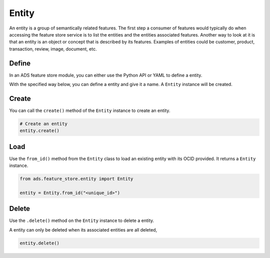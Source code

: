 Entity
********

An entity is a group of semantically related features. The first step a consumer of features would typically do when accessing the feature store service is to list the entities and the entities associated features. Another way to look at it is that an entity is an object or concept that is described by its features. Examples of entities could be customer, product, transaction, review, image, document, etc.


Define
======

In an ADS feature store module, you can either use the Python API or YAML to define a entity.


With the specified way below, you can define a entity and give it a name.
A ``Entity`` instance will be created.

.. tabs::

  .. code-tab:: Python3
    :caption: Python

    from ads.feature_store.entity import Entity

    entity = (
        Entity
        .with_name("<entity_name>")
        .with_feature_store_id("<feature_store_id>")
        .with_description("<entity_description>")
        .with_compartment_id("<compartment_id>")
    )

  .. code-tab:: Python3
    :caption: YAML

    from ads.feature_store.entity import Entity

    yaml_string = """
    kind: entity
    spec:
      compartmentId: ocid1.compartment..<unique_id>
      description: <entity_description>
      name: <entity_name>
      featureStoreId: <feature_store_id>
    type: entity
    """

    entity = Entity.from_yaml(yaml_string)


Create
======

You can call the ``create()`` method of the ``Entity`` instance to create an entity.

.. code-block:: python3

  # Create an entity
  entity.create()


Load
====

Use the ``from_id()`` method from the ``Entity`` class to load an existing entity with its OCID provided. It returns a ``Entity`` instance.

.. code-block:: python3

  from ads.feature_store.entity import Entity

  entity = Entity.from_id("<unique_id>")

Delete
======

Use the ``.delete()`` method on the ``Entity`` instance to delete a entity.

A entity can only be deleted when its associated entities are all deleted,

.. code-block:: python3

  entity.delete()
